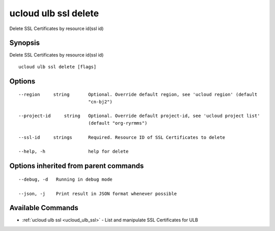 .. _ucloud_ulb_ssl_delete:

ucloud ulb ssl delete
---------------------

Delete SSL Certificates by resource id(ssl id)

Synopsis
~~~~~~~~


Delete SSL Certificates by resource id(ssl id)

::

  ucloud ulb ssl delete [flags]

Options
~~~~~~~

::

  --region     string       Optional. Override default region, see 'ucloud region' (default
                            "cn-bj2") 

  --project-id     string   Optional. Override default project-id, see 'ucloud project list'
                            (default "org-ryrmms") 

  --ssl-id     strings      Required. Resource ID of SSL Certificates to delete 

  --help, -h                help for delete 


Options inherited from parent commands
~~~~~~~~~~~~~~~~~~~~~~~~~~~~~~~~~~~~~~

::

  --debug, -d   Running in debug mode 

  --json, -j    Print result in JSON format whenever possible 


Available Commands
~~~~~~~~

* :ref:`ucloud ulb ssl <ucloud_ulb_ssl>` 	 - List and manipulate SSL Certificates for ULB

